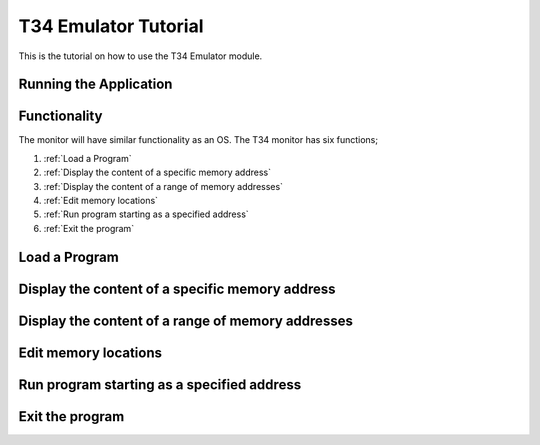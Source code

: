 T34 Emulator Tutorial
=====================

This is the tutorial on how to use the T34 Emulator module.

Running the Application
***********************


Functionality
*************
The monitor will have similar functionality as an OS. The T34 monitor has six functions;

1. :ref:`Load a Program`

2. :ref:`Display the content of a specific memory address`

3. :ref:`Display the content of a range of memory addresses`

4. :ref:`Edit memory locations`

5. :ref:`Run program starting as a specified address`

6. :ref:`Exit the program`


.. _Load a Program:

Load a Program
**************


.. _Display the content of a specific memory address:

Display the content of a specific memory address
************************************************


.. _Display the content of a range of memory addresses:

Display the content of a range of memory addresses
**************************************************


.. _Edit memory locations:

Edit memory locations
*********************


.. _Run program starting as a specified address:

Run program starting as a specified address
*******************************************


.. _Exit the program:

Exit the program
****************
